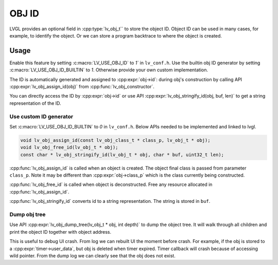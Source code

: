 ======
OBJ ID
======

LVGL provides an optional field in :cpp:type:`lv_obj_t`` to store the object ID.
Object ID can be used in many cases, for example, to identify the object.
Or we can store a program backtrace to where the object is created.

Usage
-----

Enable this feature by setting :c:macro:`LV_USE_OBJ_ID` to `1`` in ``lv_conf.h``.
Use the builtin obj ID generator by setting :c:macro:`LV_USE_OBJ_ID_BUILTIN` to `1`.
Otherwise provide your own custom implementation.

The ID is automatically generated and assigned to :cpp:expr:`obj->id`: during obj's
construction by calling API :cpp:expr:`lv_obj_assign_id(obj)` from :cpp:func:`lv_obj_constructor`.

You can directly access the ID by :cpp:expr:`obj->id` or use API :cpp:expr:`lv_obj_stringify_id(obj, buf, len)`
to get a string representation of the ID.

Use custom ID generator
~~~~~~~~~~~~~~~~~~~~~~~

Set :c:macro:`LV_USE_OBJ_ID_BUILTIN` to `0` in ``lv_conf.h``. Below APIs needed to be implemented and
linked to lvgl.

.. code:: c

    void lv_obj_assign_id(const lv_obj_class_t * class_p, lv_obj_t * obj);
    void lv_obj_free_id(lv_obj_t * obj);
    const char * lv_obj_stringify_id(lv_obj_t * obj, char * buf, uint32_t len);


:cpp:func:`lv_obj_assign_id` is called when an object is created. The object final class is passed from
parameter ``class_p``. Note it may be different than :cpp:expr:`obj->class_p` which is the class
currently being constructed.

:cpp:func:`lv_obj_free_id` is called when object is deconstructed. Free any resource allocated in :cpp:func:`lv_obj_assign_id`.

:cpp:func:`lv_obj_stringify_id` converts id to a string representation. The string is stored in ``buf``.

Dump obj tree
~~~~~~~~~~~~~

Use API :cpp:expr:`lv_obj_dump_tree(lv_obj_t * obj, int depth)` to dump the object tree.
It will walk through all children and print the object ID together with object address.

This is useful to debug UI crash. From log we can rebuilt UI the moment before crash.
For example, if the obj is stored to a :cpp:expr:`timer->user_data`, but obj is deleted when timer expired.
Timer callback will crash because of accessing wild pointer.
From the dump log we can clearly see that the obj does not exist.
